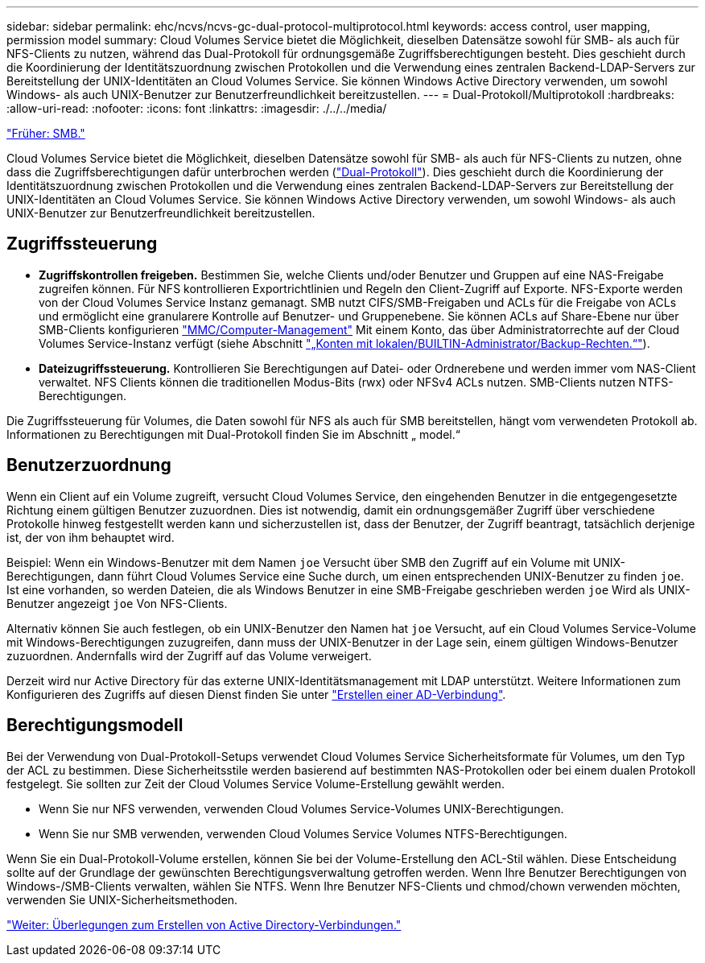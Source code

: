 ---
sidebar: sidebar 
permalink: ehc/ncvs/ncvs-gc-dual-protocol-multiprotocol.html 
keywords: access control, user mapping, permission model 
summary: Cloud Volumes Service bietet die Möglichkeit, dieselben Datensätze sowohl für SMB- als auch für NFS-Clients zu nutzen, während das Dual-Protokoll für ordnungsgemäße Zugriffsberechtigungen besteht. Dies geschieht durch die Koordinierung der Identitätszuordnung zwischen Protokollen und die Verwendung eines zentralen Backend-LDAP-Servers zur Bereitstellung der UNIX-Identitäten an Cloud Volumes Service. Sie können Windows Active Directory verwenden, um sowohl Windows- als auch UNIX-Benutzer zur Benutzerfreundlichkeit bereitzustellen. 
---
= Dual-Protokoll/Multiprotokoll
:hardbreaks:
:allow-uri-read: 
:nofooter: 
:icons: font
:linkattrs: 
:imagesdir: ./../../media/


link:ncvs-gc-smb.html["Früher: SMB."]

Cloud Volumes Service bietet die Möglichkeit, dieselben Datensätze sowohl für SMB- als auch für NFS-Clients zu nutzen, ohne dass die Zugriffsberechtigungen dafür unterbrochen werden (https://cloud.google.com/architecture/partners/netapp-cloud-volumes/managing-dual-protocol-access["Dual-Protokoll"^]). Dies geschieht durch die Koordinierung der Identitätszuordnung zwischen Protokollen und die Verwendung eines zentralen Backend-LDAP-Servers zur Bereitstellung der UNIX-Identitäten an Cloud Volumes Service. Sie können Windows Active Directory verwenden, um sowohl Windows- als auch UNIX-Benutzer zur Benutzerfreundlichkeit bereitzustellen.



== Zugriffssteuerung

* *Zugriffskontrollen freigeben.* Bestimmen Sie, welche Clients und/oder Benutzer und Gruppen auf eine NAS-Freigabe zugreifen können. Für NFS kontrollieren Exportrichtlinien und Regeln den Client-Zugriff auf Exporte. NFS-Exporte werden von der Cloud Volumes Service Instanz gemanagt. SMB nutzt CIFS/SMB-Freigaben und ACLs für die Freigabe von ACLs und ermöglicht eine granularere Kontrolle auf Benutzer- und Gruppenebene. Sie können ACLs auf Share-Ebene nur über SMB-Clients konfigurieren https://library.netapp.com/ecmdocs/ECMP1401220/html/GUID-C1772CDF-8AEE-422B-AB87-CFCB7E50FF94.html["MMC/Computer-Management"^] Mit einem Konto, das über Administratorrechte auf der Cloud Volumes Service-Instanz verfügt (siehe Abschnitt link:ncvs-gc-smb.html#accounts-with-local/builtin-administrator/backup-rights["„Konten mit lokalen/BUILTIN-Administrator/Backup-Rechten.“"]).
* *Dateizugriffssteuerung.* Kontrollieren Sie Berechtigungen auf Datei- oder Ordnerebene und werden immer vom NAS-Client verwaltet. NFS Clients können die traditionellen Modus-Bits (rwx) oder NFSv4 ACLs nutzen. SMB-Clients nutzen NTFS-Berechtigungen.


Die Zugriffssteuerung für Volumes, die Daten sowohl für NFS als auch für SMB bereitstellen, hängt vom verwendeten Protokoll ab. Informationen zu Berechtigungen mit Dual-Protokoll finden Sie im Abschnitt „ model.“



== Benutzerzuordnung

Wenn ein Client auf ein Volume zugreift, versucht Cloud Volumes Service, den eingehenden Benutzer in die entgegengesetzte Richtung einem gültigen Benutzer zuzuordnen. Dies ist notwendig, damit ein ordnungsgemäßer Zugriff über verschiedene Protokolle hinweg festgestellt werden kann und sicherzustellen ist, dass der Benutzer, der Zugriff beantragt, tatsächlich derjenige ist, der von ihm behauptet wird.

Beispiel: Wenn ein Windows-Benutzer mit dem Namen `joe` Versucht über SMB den Zugriff auf ein Volume mit UNIX-Berechtigungen, dann führt Cloud Volumes Service eine Suche durch, um einen entsprechenden UNIX-Benutzer zu finden `joe`. Ist eine vorhanden, so werden Dateien, die als Windows Benutzer in eine SMB-Freigabe geschrieben werden `joe` Wird als UNIX-Benutzer angezeigt `joe` Von NFS-Clients.

Alternativ können Sie auch festlegen, ob ein UNIX-Benutzer den Namen hat `joe` Versucht, auf ein Cloud Volumes Service-Volume mit Windows-Berechtigungen zuzugreifen, dann muss der UNIX-Benutzer in der Lage sein, einem gültigen Windows-Benutzer zuzuordnen. Andernfalls wird der Zugriff auf das Volume verweigert.

Derzeit wird nur Active Directory für das externe UNIX-Identitätsmanagement mit LDAP unterstützt. Weitere Informationen zum Konfigurieren des Zugriffs auf diesen Dienst finden Sie unter https://cloud.google.com/architecture/partners/netapp-cloud-volumes/creating-smb-volumes["Erstellen einer AD-Verbindung"^].



== Berechtigungsmodell

Bei der Verwendung von Dual-Protokoll-Setups verwendet Cloud Volumes Service Sicherheitsformate für Volumes, um den Typ der ACL zu bestimmen. Diese Sicherheitsstile werden basierend auf bestimmten NAS-Protokollen oder bei einem dualen Protokoll festgelegt. Sie sollten zur Zeit der Cloud Volumes Service Volume-Erstellung gewählt werden.

* Wenn Sie nur NFS verwenden, verwenden Cloud Volumes Service-Volumes UNIX-Berechtigungen.
* Wenn Sie nur SMB verwenden, verwenden Cloud Volumes Service Volumes NTFS-Berechtigungen.


Wenn Sie ein Dual-Protokoll-Volume erstellen, können Sie bei der Volume-Erstellung den ACL-Stil wählen. Diese Entscheidung sollte auf der Grundlage der gewünschten Berechtigungsverwaltung getroffen werden. Wenn Ihre Benutzer Berechtigungen von Windows-/SMB-Clients verwalten, wählen Sie NTFS. Wenn Ihre Benutzer NFS-Clients und chmod/chown verwenden möchten, verwenden Sie UNIX-Sicherheitsmethoden.

link:ncvs-gc-considerations-creating-active-directory-connections.html["Weiter: Überlegungen zum Erstellen von Active Directory-Verbindungen."]
